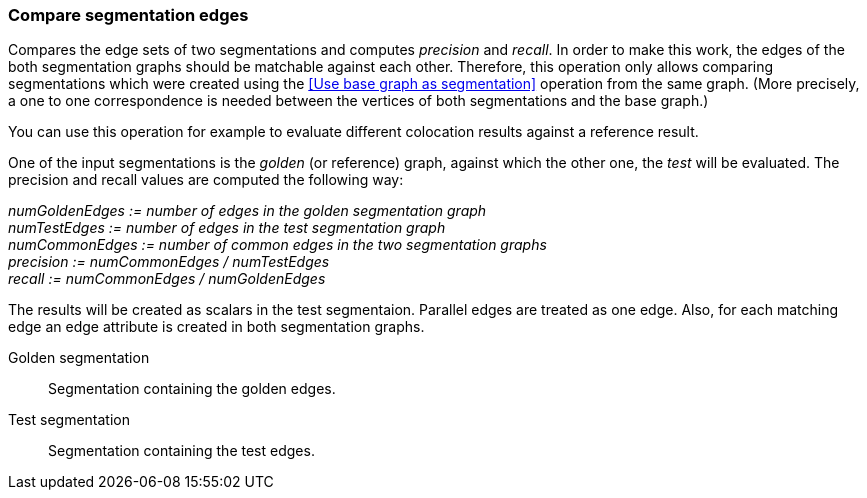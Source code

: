 ### Compare segmentation edges

Compares the edge sets of two segmentations and computes _precision_ and _recall_.
In order to make this work, the edges of the both segmentation graphs should be
matchable against each other. Therefore, this operation only allows comparing
segmentations which were created using the <<Use base graph as segmentation>> operation
from the same graph. (More precisely, a one to one correspondence is needed between
the vertices of both segmentations and the base graph.)

You can use this operation for example to evaluate different colocation results against
a reference result.

====
One of the input segmentations is the _golden_ (or reference) graph, against which the
other one, the _test_ will be evaluated. The precision and recall values
are computed the following way:

_numGoldenEdges := number of edges in the golden segmentation graph_ +
_numTestEdges := number of edges in the test segmentation graph_ +
_numCommonEdges := number of common edges in the two segmentation graphs_ +
_precision := numCommonEdges / numTestEdges_ +
_recall := numCommonEdges / numGoldenEdges_

The results will be created as scalars in the test segmentaion. Parallel edges
are treated as one edge. Also, for each matching edge an edge attribute is
created in both segmentation graphs.

[p-golden]#Golden segmentation#::
Segmentation containing the golden edges.

[p-test]#Test segmentation#::
Segmentation containing the test edges.

====
